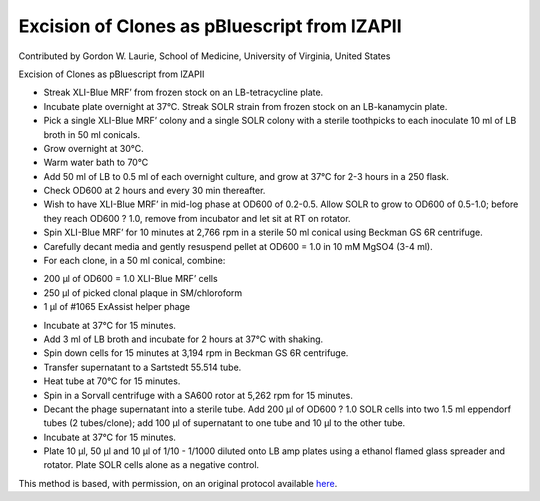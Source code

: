 Excision of Clones as pBluescript from lZAPII
========================================================================================================

.. sectionauthor:: glaurie <>

Contributed by Gordon W. Laurie, School of Medicine, University of Virginia, United States

Excision of Clones as pBluescript from lZAPII








- Streak XLI-Blue MRF’ from frozen stock on an LB-tetracycline plate. 


-  Incubate plate overnight at 37°C.  Streak SOLR strain from frozen stock on an LB-kanamycin plate.


- Pick a single XLI-Blue MRF’ colony and a single SOLR colony with a sterile toothpicks to each inoculate 10 ml of LB broth in 50 ml conicals.  


- Grow overnight at 30°C.


- Warm water bath to 70°C


- Add 50 ml of LB to 0.5 ml of each overnight culture, and grow at 37°C  for  2-3 hours in a 250 flask. 


- Check OD600 at 2 hours and every 30 min thereafter.  


- Wish to have XLI-Blue MRF’ in mid-log phase at  OD600 of 0.2-0.5.  Allow SOLR to grow to OD600 of 0.5-1.0; before they reach OD600 ? 1.0, remove from incubator and let sit at RT on rotator.


- Spin XLI-Blue MRF’ for 10 minutes at 2,766 rpm in a sterile 50 ml conical using Beckman GS 6R centrifuge.  


- Carefully decant media and gently resuspend pellet at OD600 = 1.0 in 10 mM MgSO4 (3-4 ml).


- For each clone, in a 50 ml conical, combine:
* 200 µl of OD600 = 1.0 XLI-Blue MRF’ cells
* 250 µl of picked clonal plaque in SM/chloroform
* 1 µl of #1065 ExAssist helper phage


- Incubate at 37°C for 15 minutes. 


- Add 3 ml of LB broth and incubate for 2 hours at 37°C with shaking. 


- Spin down cells for 15 minutes at 3,194 rpm in Beckman GS 6R centrifuge.  


- Transfer supernatant to a Sartstedt 55.514 tube. 


- Heat tube at 70°C for 15 minutes.


- Spin in a Sorvall centrifuge with a SA600 rotor at 5,262 rpm for 15 minutes.


- Decant the phage supernatant into a sterile tube.  Add 200 µl of OD600 ? 1.0 SOLR cells into two 1.5 ml eppendorf tubes (2 tubes/clone); add 100 µl of supernatant to one tube and 10 µl to the other tube. 


- Incubate at 37°C for 15 minutes.


- Plate 10 µl, 50 µl and 10 µl of 1/10 - 1/1000 diluted onto LB amp plates using a ethanol flamed glass spreader and rotator.  Plate SOLR cells alone as a negative control. 







This method is based, with permission, on an original protocol available `here <http://people.virginia.edu/~gwl6s/home.html/Methods/Excision.html>`_.
